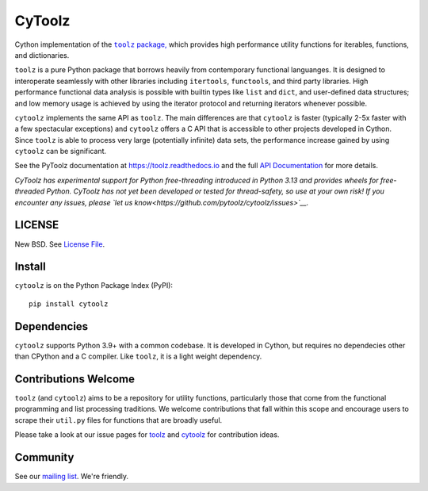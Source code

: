 CyToolz
=======

|Build Status| |Version Status|

Cython implementation of the
|literal toolz|_ `package, <https://pypi.python.org/pypi/toolz/>`__ which
provides high performance utility functions for iterables, functions,
and dictionaries.

.. |literal toolz| replace:: ``toolz``
.. _literal toolz: https://github.com/pytoolz/toolz

``toolz`` is a pure Python package that borrows heavily from contemporary
functional languanges.  It is designed to interoperate seamlessly with other
libraries including ``itertools``, ``functools``, and third party libraries.
High performance functional data analysis is possible with builtin types
like ``list`` and ``dict``, and user-defined data structures; and low memory
usage is achieved by using the iterator protocol and returning iterators
whenever possible.

``cytoolz`` implements the same API as ``toolz``.  The main differences are
that ``cytoolz`` is faster (typically 2-5x faster with a few spectacular
exceptions) and ``cytoolz`` offers a C API that is accessible to other
projects developed in Cython.  Since ``toolz`` is able to process very
large (potentially infinite) data sets, the performance increase gained by
using ``cytoolz`` can be significant.

See the PyToolz documentation at https://toolz.readthedocs.io and the full
`API Documentation <https://toolz.readthedocs.io/en/latest/api.html>`__
for more details.

*CyToolz has experimental support for Python free-threading introduced in
Python 3.13 and provides wheels for free-threaded Python. CyToolz has not
yet been developed or tested for thread-safety, so use at your own risk!
If you encounter any issues, please
`let us know<https://github.com/pytoolz/cytoolz/issues>`__.*

LICENSE
-------

New BSD. See `License File <https://github.com/pytoolz/cytoolz/blob/master/LICENSE.txt>`__.


Install
-------

``cytoolz`` is on the Python Package Index (PyPI):

::

    pip install cytoolz

Dependencies
------------

``cytoolz`` supports Python 3.9+ with a common codebase.
It is developed in Cython, but requires no dependecies other than CPython
and a C compiler.  Like ``toolz``, it is a light weight dependency.

Contributions Welcome
---------------------

``toolz`` (and ``cytoolz``) aims to be a repository for utility functions,
particularly those that come from the functional programming and list
processing traditions. We welcome contributions that fall within this scope
and encourage users to scrape their ``util.py`` files for functions that are
broadly useful.

Please take a look at our issue pages for
`toolz <https://github.com/pytoolz/toolz/issues>`__ and
`cytoolz <https://github.com/pytoolz/cytoolz/issues>`__
for contribution ideas.

Community
---------

See our `mailing list <https://groups.google.com/forum/#!forum/pytoolz>`__.
We're friendly.

.. |Build Status| image:: https://github.com/pytoolz/cytoolz/actions/workflows/test.yml/badge.svg?branch=master
   :target: https://github.com/pytoolz/cytoolz/actions
.. |Version Status| image:: https://badge.fury.io/py/cytoolz.svg
   :target: http://badge.fury.io/py/cytoolz
